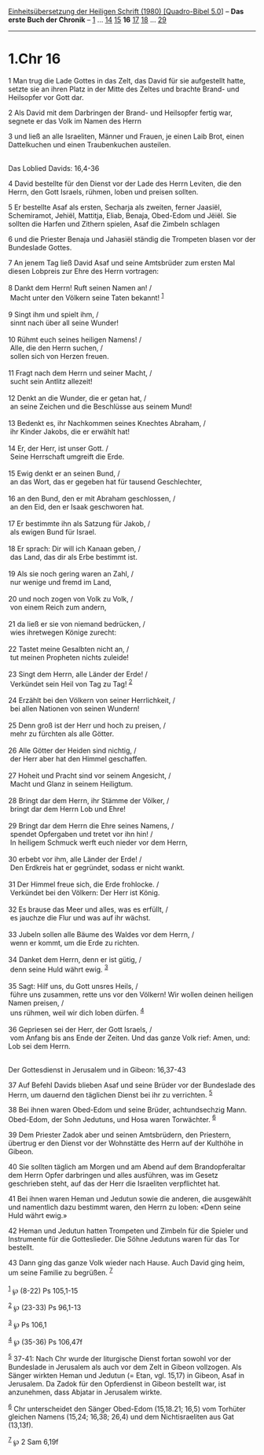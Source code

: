 :PROPERTIES:
:ID:       d3900967-91be-41c6-af4f-61acf3fcfdb4
:END:
<<navbar>>
[[../index.html][Einheitsübersetzung der Heiligen Schrift (1980)
[Quadro-Bibel 5.0]]] -- *Das erste Buch der Chronik* --
[[file:1.Chr_1.html][1]] ... [[file:1.Chr_14.html][14]]
[[file:1.Chr_15.html][15]] *16* [[file:1.Chr_17.html][17]]
[[file:1.Chr_18.html][18]] ... [[file:1.Chr_29.html][29]]

--------------

* 1.Chr 16
  :PROPERTIES:
  :CUSTOM_ID: chr-16
  :END:

<<verses>>

<<v1>>
1 Man trug die Lade Gottes in das Zelt, das David für sie aufgestellt
hatte, setzte sie an ihren Platz in der Mitte des Zeltes und brachte
Brand- und Heilsopfer vor Gott dar.

<<v2>>
2 Als David mit dem Darbringen der Brand- und Heilsopfer fertig war,
segnete er das Volk im Namen des Herrn

<<v3>>
3 und ließ an alle Israeliten, Männer und Frauen, je einen Laib Brot,
einen Dattelkuchen und einen Traubenkuchen austeilen.\\
\\

<<v4>>
**** Das Loblied Davids: 16,4-36
     :PROPERTIES:
     :CUSTOM_ID: das-loblied-davids-164-36
     :END:
4 David bestellte für den Dienst vor der Lade des Herrn Leviten, die den
Herrn, den Gott Israels, rühmen, loben und preisen sollten.

<<v5>>
5 Er bestellte Asaf als ersten, Secharja als zweiten, ferner Jaasiël,
Schemiramot, Jehiël, Mattitja, Eliab, Benaja, Obed-Edom und Jëiël. Sie
sollten die Harfen und Zithern spielen, Asaf die Zimbeln schlagen

<<v6>>
6 und die Priester Benaja und Jahasiël ständig die Trompeten blasen vor
der Bundeslade Gottes.

<<v7>>
7 An jenem Tag ließ David Asaf und seine Amtsbrüder zum ersten Mal
diesen Lobpreis zur Ehre des Herrn vortragen:\\
\\

<<v8>>
8 Dankt dem Herrn! Ruft seinen Namen an! /\\
 Macht unter den Völkern seine Taten bekannt! ^{[[#fn1][1]]}\\
\\

<<v9>>
9 Singt ihm und spielt ihm, /\\
 sinnt nach über all seine Wunder!\\
\\

<<v10>>
10 Rühmt euch seines heiligen Namens! /\\
 Alle, die den Herrn suchen, /\\
 sollen sich von Herzen freuen.\\
\\

<<v11>>
11 Fragt nach dem Herrn und seiner Macht, /\\
 sucht sein Antlitz allezeit!\\
\\

<<v12>>
12 Denkt an die Wunder, die er getan hat, /\\
 an seine Zeichen und die Beschlüsse aus seinem Mund!\\
\\

<<v13>>
13 Bedenkt es, ihr Nachkommen seines Knechtes Abraham, /\\
 ihr Kinder Jakobs, die er erwählt hat!\\
\\

<<v14>>
14 Er, der Herr, ist unser Gott. /\\
 Seine Herrschaft umgreift die Erde.\\
\\

<<v15>>
15 Ewig denkt er an seinen Bund, /\\
 an das Wort, das er gegeben hat für tausend Geschlechter,\\
\\

<<v16>>
16 an den Bund, den er mit Abraham geschlossen, /\\
 an den Eid, den er Isaak geschworen hat.\\
\\

<<v17>>
17 Er bestimmte ihn als Satzung für Jakob, /\\
 als ewigen Bund für Israel.\\
\\

<<v18>>
18 Er sprach: Dir will ich Kanaan geben, /\\
 das Land, das dir als Erbe bestimmt ist.\\
\\

<<v19>>
19 Als sie noch gering waren an Zahl, /\\
 nur wenige und fremd im Land,\\
\\

<<v20>>
20 und noch zogen von Volk zu Volk, /\\
 von einem Reich zum andern,\\
\\

<<v21>>
21 da ließ er sie von niemand bedrücken, /\\
 wies ihretwegen Könige zurecht:\\
\\

<<v22>>
22 Tastet meine Gesalbten nicht an, /\\
 tut meinen Propheten nichts zuleide!\\
\\

<<v23>>
23 Singt dem Herrn, alle Länder der Erde! /\\
 Verkündet sein Heil von Tag zu Tag! ^{[[#fn2][2]]}\\
\\

<<v24>>
24 Erzählt bei den Völkern von seiner Herrlichkeit, /\\
 bei allen Nationen von seinen Wundern!\\
\\

<<v25>>
25 Denn groß ist der Herr und hoch zu preisen, /\\
 mehr zu fürchten als alle Götter.\\
\\

<<v26>>
26 Alle Götter der Heiden sind nichtig, /\\
 der Herr aber hat den Himmel geschaffen.\\
\\

<<v27>>
27 Hoheit und Pracht sind vor seinem Angesicht, /\\
 Macht und Glanz in seinem Heiligtum.\\
\\

<<v28>>
28 Bringt dar dem Herrn, ihr Stämme der Völker, /\\
 bringt dar dem Herrn Lob und Ehre!\\
\\

<<v29>>
29 Bringt dar dem Herrn die Ehre seines Namens, /\\
 spendet Opfergaben und tretet vor ihn hin! /\\
 In heiligem Schmuck werft euch nieder vor dem Herrn,\\
\\

<<v30>>
30 erbebt vor ihm, alle Länder der Erde! /\\
 Den Erdkreis hat er gegründet, sodass er nicht wankt.\\
\\

<<v31>>
31 Der Himmel freue sich, die Erde frohlocke. /\\
 Verkündet bei den Völkern: Der Herr ist König.\\
\\

<<v32>>
32 Es brause das Meer und alles, was es erfüllt, /\\
 es jauchze die Flur und was auf ihr wächst.\\
\\

<<v33>>
33 Jubeln sollen alle Bäume des Waldes vor dem Herrn, /\\
 wenn er kommt, um die Erde zu richten.\\
\\

<<v34>>
34 Danket dem Herrn, denn er ist gütig, /\\
 denn seine Huld währt ewig. ^{[[#fn3][3]]}\\
\\

<<v35>>
35 Sagt: Hilf uns, du Gott unsres Heils, /\\
 führe uns zusammen, rette uns vor den Völkern! Wir wollen deinen
heiligen Namen preisen, /\\
 uns rühmen, weil wir dich loben dürfen. ^{[[#fn4][4]]}\\
\\

<<v36>>
36 Gepriesen sei der Herr, der Gott Israels, /\\
 vom Anfang bis ans Ende der Zeiten. Und das ganze Volk rief: Amen, und:
Lob sei dem Herrn.\\
\\

<<v37>>
**** Der Gottesdienst in Jerusalem und in Gibeon: 16,37-43
     :PROPERTIES:
     :CUSTOM_ID: der-gottesdienst-in-jerusalem-und-in-gibeon-1637-43
     :END:
37 Auf Befehl Davids blieben Asaf und seine Brüder vor der Bundeslade
des Herrn, um dauernd den täglichen Dienst bei ihr zu verrichten.
^{[[#fn5][5]]}

<<v38>>
38 Bei ihnen waren Obed-Edom und seine Brüder, achtundsechzig Mann.
Obed-Edom, der Sohn Jedutuns, und Hosa waren Torwächter. ^{[[#fn6][6]]}

<<v39>>
39 Dem Priester Zadok aber und seinen Amtsbrüdern, den Priestern,
übertrug er den Dienst vor der Wohnstätte des Herrn auf der Kulthöhe in
Gibeon.

<<v40>>
40 Sie sollten täglich am Morgen und am Abend auf dem Brandopferaltar
dem Herrn Opfer darbringen und alles ausführen, was im Gesetz
geschrieben steht, auf das der Herr die Israeliten verpflichtet hat.

<<v41>>
41 Bei ihnen waren Heman und Jedutun sowie die anderen, die ausgewählt
und namentlich dazu bestimmt waren, den Herrn zu loben: «Denn seine Huld
währt ewig.»

<<v42>>
42 Heman und Jedutun hatten Trompeten und Zimbeln für die Spieler und
Instrumente für die Gotteslieder. Die Söhne Jedutuns waren für das Tor
bestellt.

<<v43>>
43 Dann ging das ganze Volk wieder nach Hause. Auch David ging heim, um
seine Familie zu begrüßen. ^{[[#fn7][7]]}\\
\\

^{[[#fnm1][1]]} ℘ (8-22) Ps 105,1-15

^{[[#fnm2][2]]} ℘ (23-33) Ps 96,1-13

^{[[#fnm3][3]]} ℘ Ps 106,1

^{[[#fnm4][4]]} ℘ (35-36) Ps 106,47f

^{[[#fnm5][5]]} 37-41: Nach Chr wurde der liturgische Dienst fortan
sowohl vor der Bundeslade in Jerusalem als auch vor dem Zelt in Gibeon
vollzogen. Als Sänger wirkten Heman und Jedutun (= Etan, vgl. 15,17) in
Gibeon, Asaf in Jerusalem. Da Zadok für den Opferdienst in Gibeon
bestellt war, ist anzunehmen, dass Abjatar in Jerusalem wirkte.

^{[[#fnm6][6]]} Chr unterscheidet den Sänger Obed-Edom (15,18.21; 16,5)
vom Torhüter gleichen Namens (15,24; 16,38; 26,4) und dem
Nichtisraeliten aus Gat (13,13f).

^{[[#fnm7][7]]} ℘ 2 Sam 6,19f
